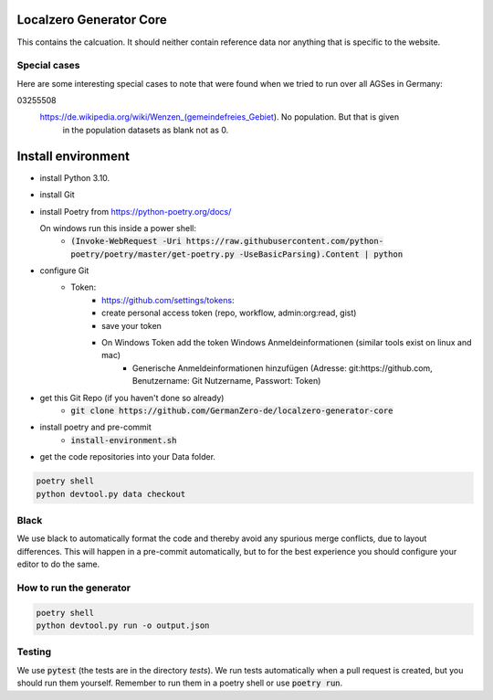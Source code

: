 Localzero Generator Core
=========================

.. image:: https://github.com/GermanZero-de/localzero-generator-core/workflows/test/badge.svg
    :target: https://github.com/GermanZero-de/localzero-generator-core/actions?query=workflow%3Atest+branch%3Amain

This contains the calcuation. It should neither contain reference data
nor anything that is specific to the website.

Special cases
--------------
Here are some interesting special cases to note that were found when we tried to run
over all AGSes in Germany:

03255508
    https://de.wikipedia.org/wiki/Wenzen_(gemeindefreies_Gebiet). No population. But that is given
	in the population datasets as blank not as 0.

Install environment
=========================
- install Python 3.10.
- install Git
- install Poetry from https://python-poetry.org/docs/

  On windows run this inside a power shell:
    - :code:`(Invoke-WebRequest -Uri https://raw.githubusercontent.com/python-poetry/poetry/master/get-poetry.py -UseBasicParsing).Content | python`

- configure Git
	- Token:
		- https://github.com/settings/tokens:
		- create personal access token (repo, workflow, admin:org:read, gist)
		- save your token
		- On Windows Token add the token Windows Anmeldeinformationen (similar tools exist on linux and mac)
			- Generische Anmeldeinformationen hinzufügen (Adresse: git:https://github.com, Benutzername: Git Nutzername, Passwort: Token)
- get this Git Repo (if you haven't done so already)
	- :code:`git clone https://github.com/GermanZero-de/localzero-generator-core`

- install poetry and pre-commit
	- :code:`install-environment.sh`

- get the code repositories into your Data folder.

.. code-block:: console

	poetry shell
	python devtool.py data checkout

Black
-----
We use black to automatically format the code and thereby avoid any spurious merge
conflicts, due to layout differences. This will happen in a pre-commit automatically,
but to for the best experience you should configure your editor to do the same.

How to run the generator
------------------------

.. code-block:: console

    poetry shell
    python devtool.py run -o output.json

Testing
-------

We use :code:`pytest` (the tests are in the directory `tests`). We run tests automatically when a
pull request is created, but you should run them yourself. Remember to run them in a poetry shell
or use :code:`poetry run`.
